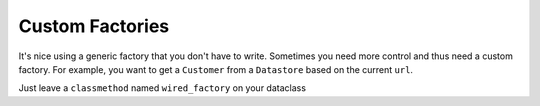 
Custom Factories
================

It's nice using a generic factory that you don't have to write.
Sometimes you need more control and thus need a custom factory.
For example, you want to get a ``Customer`` from a ``Datastore`` based on the current ``url``.

Just leave a ``classmethod`` named ``wired_factory`` on your dataclass

